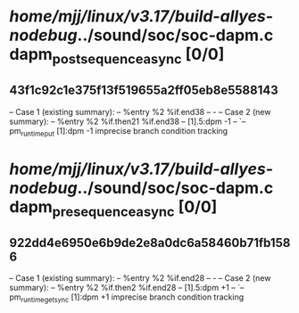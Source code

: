 #+TODO: TODO CHECK | BUG DUP
* /home/mjj/linux/v3.17/build-allyes-nodebug/../sound/soc/soc-dapm.c dapm_post_sequence_async [0/0]
** 43f1c92c1e375f13f519655a2ff05eb8e5588143
   -- Case 1 (existing summary):
   --     %entry %2 %if.end38
   --         -
   -- Case 2 (new summary):
   --     %entry %2 %if.then21 %if.end38
   --         [1].5:dpm -1
   --         `-- pm_runtime_put [1]:dpm -1
   imprecise branch condition tracking
* /home/mjj/linux/v3.17/build-allyes-nodebug/../sound/soc/soc-dapm.c dapm_pre_sequence_async [0/0]
** 922dd4e6950e6b9de2e8a0dc6a58460b71fb1586
   -- Case 1 (existing summary):
   --     %entry %2 %if.end28
   --         -
   -- Case 2 (new summary):
   --     %entry %2 %if.then2 %if.end28
   --         [1].5:dpm +1
   --         `-- pm_runtime_get_sync [1]:dpm +1
   imprecise branch condition tracking
